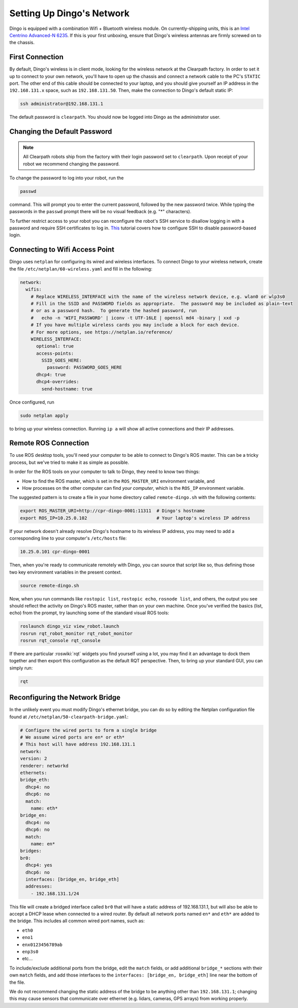 Setting Up Dingo's Network
===========================

Dingo is equipped with a combination Wifi + Bluetooth wireless module. On currently-shipping units, this
is an `Intel Centrino Advanced-N 6235`__. If this is your first unboxing, ensure that Dingo's wireless
antennas are firmly screwed on to the chassis.

.. _Centrino: http://www.intel.com/content/www/us/en/wireless-products/centrino-advanced-n-6235.html
__ Centrino_


First Connection
----------------

By default, Dingo's wireless is in client mode, looking for the wireless network at the Clearpath factory. In
order to set it up to connect to your own network, you'll have to open up the chassis and connect a network cable to
the PC's ``STATIC`` port. The other end of this cable should be connected to your laptop, and you should give yourself an IP address in the ``192.168.131.x`` space, such as ``192.168.131.50``. Then, make the connection to Dingo's default static IP:

.. code-block:: bash

    ssh administrator@192.168.131.1

The default password is ``clearpath``. You should now be logged into Dingo as the administrator user.


Changing the Default Password
-----------------------------

.. Note::

  All Clearpath robots ship from the factory with their login password set to ``clearpath``.  Upon receipt of your
  robot we recommend changing the password.

To change the password to log into your robot, run the

.. code-block:: bash

  passwd

command.  This will prompt you to enter the current password, followed by the new password twice.  While typing the
passwords in the ``passwd`` prompt there will be no visual feedback (e.g. "*" characters).

To further restrict access to your robot you can reconfigure the robot's SSH service to disallow logging in with a
password and require SSH certificates to log in.  This_ tutorial covers how to configure SSH to disable password-based
login.

.. _This: https://linuxize.com/post/how-to-setup-passwordless-ssh-login/


Connecting to Wifi Access Point
--------------------------------

Dingo uses ``netplan`` for configuring its wired and wireless interfaces.  To connect Dingo to your wireless network,
create the file ``/etc/netplan/60-wireless.yaml`` and fill in the following:

.. code-block:: yaml

    network:
      wifis:
        # Replace WIRELESS_INTERFACE with the name of the wireless network device, e.g. wlan0 or wlp3s0
        # Fill in the SSID and PASSWORD fields as appropriate.  The password may be included as plain-text
        # or as a password hash.  To generate the hashed password, run
        #   echo -n 'WIFI_PASSWORD' | iconv -t UTF-16LE | openssl md4 -binary | xxd -p
        # If you have multiple wireless cards you may include a block for each device.
        # For more options, see https://netplan.io/reference/
        WIRELESS_INTERFACE:
          optional: true
          access-points:
            SSID_GOES_HERE:
              password: PASSWORD_GOES_HERE
          dhcp4: true
          dhcp4-overrides:
            send-hostname: true

Once configured, run

.. code-block:: bash

    sudo netplan apply

to bring up your wireless connection.  Running ``ip a`` will show all active connections and their IP addresses.


.. _remote:

Remote ROS Connection
---------------------

To use ROS desktop tools, you'll need your computer to be able to connect to Dingo's ROS master. This can be a
tricky process, but we've tried to make it as simple as possible.

In order for the ROS tools on your computer to talk to Dingo, they need to know two things:

- How to find the ROS master, which is set in the ``ROS_MASTER_URI`` environment variable, and
- How processes on the other computer can find *your computer*, which is the ``ROS_IP`` environment variable.

The suggested pattern is to create a file in your home directory called ``remote-dingo.sh`` with the following
contents:

.. code-block:: bash

    export ROS_MASTER_URI=http://cpr-dingo-0001:11311  # Dingo's hostname
    export ROS_IP=10.25.0.102                          # Your laptop's wireless IP address

If your network doesn't already resolve Dingo's hostname to its wireless IP address, you may need to add
a corresponding line to your computer's ``/etc/hosts`` file:

.. code-block:: bash

    10.25.0.101 cpr-dingo-0001

Then, when you're ready to communicate remotely with Dingo, you can source that script like so, thus defining
those two key environment variables in the present context.

.. code-block:: bash

    source remote-dingo.sh

Now, when you run commands like ``rostopic list``, ``rostopic echo``, ``rosnode list``, and others, the output
you see should reflect the activity on Dingo's ROS master, rather than on your own machine. Once you've
verified the basics (list, echo) from the prompt, try launching some of the standard visual ROS tools:

.. code-block:: bash

    roslaunch dingo_viz view_robot.launch
    rosrun rqt_robot_monitor rqt_robot_monitor
    rosrun rqt_console rqt_console

If there are particular :roswiki:`rqt` widgets you find yourself using a lot, you may find it an advantage to dock them together
and then export this configuration as the default RQT perspective. Then, to bring up your standard GUI, you can simply
run:

.. code-block:: bash

    rqt


Reconfiguring the Network Bridge
---------------------------

In the unlikely event you must modify Dingo's ethernet bridge, you can do so by editing the Netplan configuration file
found at ``/etc/netplan/50-clearpath-bridge.yaml``:

.. code-block:: yaml

    # Configure the wired ports to form a single bridge
    # We assume wired ports are en* or eth*
    # This host will have address 192.168.131.1
    network:
    version: 2
    renderer: networkd
    ethernets:
    bridge_eth:
      dhcp4: no
      dhcp6: no
      match:
        name: eth*
    bridge_en:
      dhcp4: no
      dhcp6: no
      match:
        name: en*
    bridges:
    br0:
      dhcp4: yes
      dhcp6: no
      interfaces: [bridge_en, bridge_eth]
      addresses:
        - 192.168.131.1/24

This file will create a bridged interface called ``br0`` that will have a static address of 192.168.131.1, but will
also be able to accept a DHCP lease when connected to a wired router.  By default all network ports named ``en*`` and
``eth*`` are added to the bridge.  This includes all common wired port names, such as:

- ``eth0``
- ``eno1``
- ``enx0123456789ab``
- ``enp3s0``
- etc...

To include/exclude additional ports from the bridge, edit the ``match`` fields, or add additional ``bridge_*`` sections
with their own ``match`` fields, and add those interfaces to the ``interfaces: [bridge_en, bridge_eth]`` line near the
bottom of the file.

We do not recommend changing the static address of the bridge to be anything other than ``192.168.131.1``; changing
this may cause sensors that communicate over ethernet (e.g. lidars, cameras, GPS arrays) from working properly.
